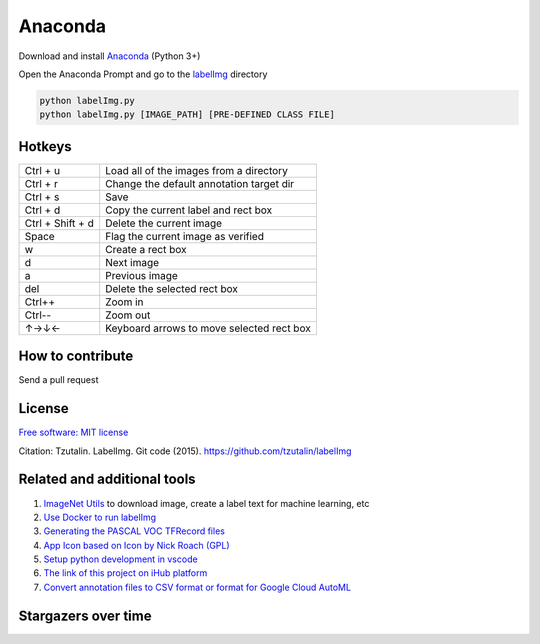 
Anaconda
^^^^^^^^^^^^^^^^^^

Download and install `Anaconda <https://www.anaconda.com/download/#download>`__ (Python 3+)

Open the Anaconda Prompt and go to the `labelImg <#labelimg>`__ directory

.. code:: shell

    python labelImg.py
    python labelImg.py [IMAGE_PATH] [PRE-DEFINED CLASS FILE]

Hotkeys
~~~~~~~

+--------------------+--------------------------------------------+
| Ctrl + u           | Load all of the images from a directory    |
+--------------------+--------------------------------------------+
| Ctrl + r           | Change the default annotation target dir   |
+--------------------+--------------------------------------------+
| Ctrl + s           | Save                                       |
+--------------------+--------------------------------------------+
| Ctrl + d           | Copy the current label and rect box        |
+--------------------+--------------------------------------------+
| Ctrl + Shift + d   | Delete the current image                   |
+--------------------+--------------------------------------------+
| Space              | Flag the current image as verified         |
+--------------------+--------------------------------------------+
| w                  | Create a rect box                          |
+--------------------+--------------------------------------------+
| d                  | Next image                                 |
+--------------------+--------------------------------------------+
| a                  | Previous image                             |
+--------------------+--------------------------------------------+
| del                | Delete the selected rect box               |
+--------------------+--------------------------------------------+
| Ctrl++             | Zoom in                                    |
+--------------------+--------------------------------------------+
| Ctrl--             | Zoom out                                   |
+--------------------+--------------------------------------------+
| ↑→↓←               | Keyboard arrows to move selected rect box  |
+--------------------+--------------------------------------------+


How to contribute
~~~~~~~~~~~~~~~~~

Send a pull request

License
~~~~~~~
`Free software: MIT license <https://github.com/tzutalin/labelImg/blob/master/LICENSE>`_

Citation: Tzutalin. LabelImg. Git code (2015). https://github.com/tzutalin/labelImg

Related and additional tools
~~~~~~~~~~~~~~~~~~~~~~~~~~~~

1. `ImageNet Utils <https://github.com/tzutalin/ImageNet_Utils>`__ to
   download image, create a label text for machine learning, etc
2. `Use Docker to run labelImg <https://hub.docker.com/r/tzutalin/py2qt4>`__
3. `Generating the PASCAL VOC TFRecord files <https://github.com/tensorflow/models/blob/4f32535fe7040bb1e429ad0e3c948a492a89482d/research/object_detection/g3doc/preparing_inputs.md#generating-the-pascal-voc-tfrecord-files>`__
4. `App Icon based on Icon by Nick Roach (GPL) <https://www.elegantthemes.com/>`__
5. `Setup python development in vscode <https://tzutalin.blogspot.com/2019/04/set-up-visual-studio-code-for-python-in.html>`__
6. `The link of this project on iHub platform <https://code.ihub.org.cn/projects/260/repository/labelImg>`__
7. `Convert annotation files to CSV format or format for Google Cloud AutoML <https://github.com/tzutalin/labelImg/tree/master/tools>`__



Stargazers over time
~~~~~~~~~~~~~~~~~~~~

.. image:: https://starchart.cc/tzutalin/labelImg.svg

